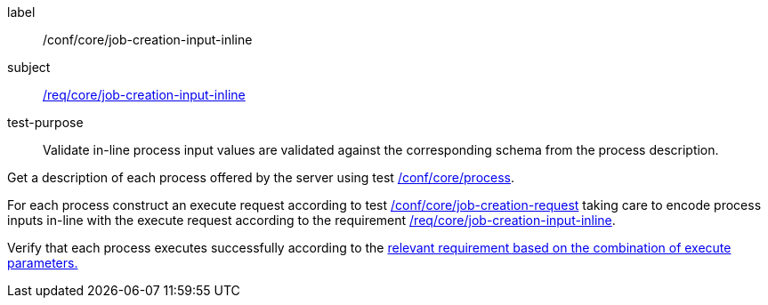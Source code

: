 [[ats_core_job-creation-input-inline]]
[abstract_test]
====
[%metadata]
label:: /conf/core/job-creation-input-inline
subject:: <<req_core_job-creation-input-inline,/req/core/job-creation-input-inline>>
test-purpose:: Validate in-line process input values are validated against the corresponding schema from the process description.

[.component,class=test method]
=====

[.component,class=step]
--
Get a description of each process offered by the server using test <<ats_core_process,/conf/core/process>>.
--

[.component,class=step]
--
For each process construct an execute request according to test <<ats_core_job-creation-request,/conf/core/job-creation-request>> taking care to encode process inputs in-line with the execute request according to the requirement <<req_core_job-creation-input-inline,/req/core/job-creation-input-inline>>.
--

[.component,class=step]
--
Verify that each process executes successfully according to the <<ats-job-creation-success-sync,relevant requirement based on the combination of execute parameters.>>
--
=====
====
